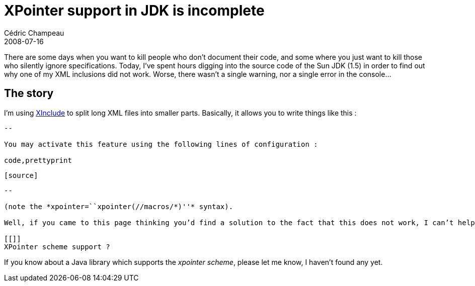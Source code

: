 = XPointer support in JDK is incomplete
Cédric Champeau
2008-07-16
:jbake-type: post
:jbake-tags: java, jdk, xinclude, xpointer
:jbake-status: published
:source-highlighter: prettify
:id: xpointer_support_in_jdk_is

There are some days when you want to kill people who don’t document their code, and some where you just want to kill those who silently ignore specifications. Today, I’ve spent hours digging into the source code of the Sun JDK (1.5) in order to find out why one of my XML inclusions did not work. Worse, there wasn’t a single warning, nor a single error in the console…

[[]]
The story
---------

I’m using https://www.w3.org/TR/xinclude/[XInclude] to split long XML files into smaller parts. Basically, it allows you to write things like this :

[source]
----


 
  
 
--

You may activate this feature using the following lines of configuration :

code,prettyprint
----
 [source]
----


 
  
 
--

(note the *xpointer=``xpointer(//macros/*)''* syntax).

Well, if you came to this page thinking you’d find a solution to the fact that this does not work, I can’t help you. It doesn’t. While the documentation says that _XInclude_ support is implemented in the JDK, the truth is that it is incomplete. The JDK just supports the https://www.w3.org/TR/xinclude/#XPElement[element scheme] but not the https://www.w3.org/TR/xinclude/#XPointer[xpointer scheme]. Well, the specification of XInclude says that the implementation of the second one is optional, but the main problem with the JDK is that is never throws an _UnsupportedOperationException_. Worse, it silently parses your includes, and never throws any error (hence, the xi:fallback element is ignored).

[[]]
XPointer scheme support ?

----


If you know about a Java library which supports the _xpointer scheme_, please let me know, I haven’t found any yet.
